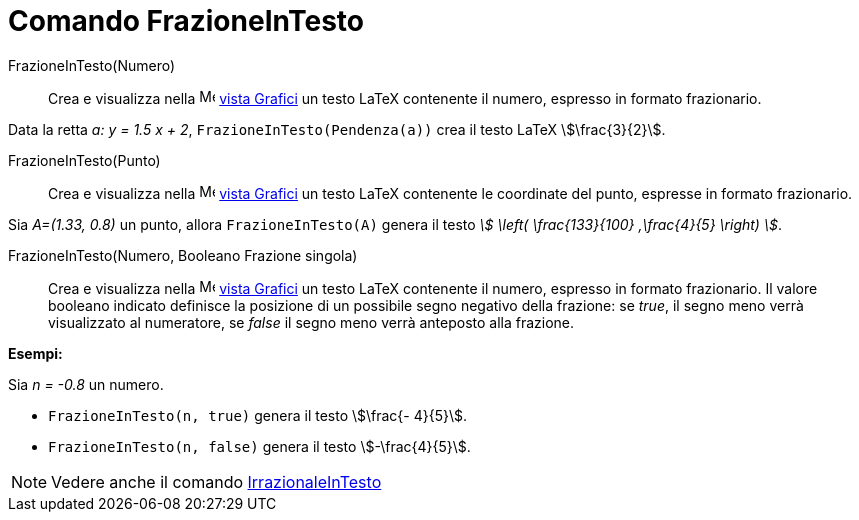 = Comando FrazioneInTesto
:page-en: commands/FractionText
ifdef::env-github[:imagesdir: /it/modules/ROOT/assets/images]

FrazioneInTesto(Numero)::
  Crea e visualizza nella image:16px-Menu_view_graphics.svg.png[Menu view graphics.svg,width=16,height=16]
  xref:/Vista_Grafici.adoc[vista Grafici] un testo LaTeX contenente il numero, espresso in formato frazionario.

[EXAMPLE]
====

Data la retta _a: y = 1.5 x + 2_, `++FrazioneInTesto(Pendenza(a))++` crea il testo LaTeX stem:[\frac{3}{2}].

====

FrazioneInTesto(Punto)::
  Crea e visualizza nella image:16px-Menu_view_graphics.svg.png[Menu view graphics.svg,width=16,height=16]
  xref:/Vista_Grafici.adoc[vista Grafici] un testo LaTeX contenente le coordinate del punto, espresse in formato
  frazionario.

[EXAMPLE]
====

Sia _A=(1.33, 0.8)_ un punto, allora `++FrazioneInTesto(A)++` genera il testo _stem:[ \left( \frac{133}{100} ,\frac{4}{5} \right) ]_.

====

FrazioneInTesto(Numero, Booleano Frazione singola)::
  Crea e visualizza nella image:16px-Menu_view_graphics.svg.png[Menu view graphics.svg,width=16,height=16]
  xref:/Vista_Grafici.adoc[vista Grafici] un testo LaTeX contenente il numero, espresso in formato frazionario.
  Il valore booleano indicato definisce la posizione di un possibile segno negativo della frazione: se _true_, il segno
  meno verrà visualizzato al numeratore, se _false_ il segno meno verrà anteposto alla frazione.

[EXAMPLE]
====

*Esempi:*

Sia _n = -0.8_ un numero.

* `++FrazioneInTesto(n, true)++` genera il testo stem:[\frac{- 4}{5}].
* `++FrazioneInTesto(n, false)++` genera il testo stem:[-\frac{4}{5}].

====

[NOTE]
====

Vedere anche il comando xref:/commands/IrrazionaleInTesto.adoc[IrrazionaleInTesto]
====
